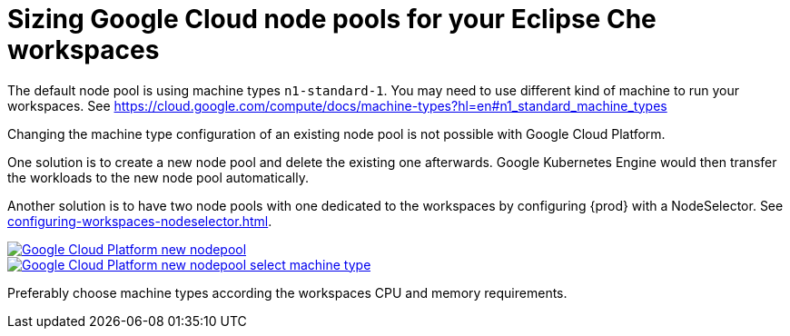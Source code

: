 

[id="sizing-google-cloud-node-pools-for-your-eclipse-che-workspaces_{context}"]
= Sizing Google Cloud node pools for your Eclipse Che workspaces

The default node pool is using machine types `n1-standard-1`. You may need to use different kind of machine to run your workspaces. See link:https://cloud.google.com/compute/docs/machine-types?hl=en#n1_standard_machine_types[]

Changing the machine type configuration of an existing node pool is not possible with Google Cloud Platform.

One solution is to create a new node pool and delete the existing one afterwards. Google Kubernetes Engine would then transfer the workloads to the new node pool automatically.

Another solution is to have two node pools with one dedicated to the workspaces by configuring {prod} with a NodeSelector. See xref:configuring-workspaces-nodeselector.adoc[].

image::installation/gcp-new-nodepool.png[Google Cloud Platform new nodepool,link="../_images/installation/gcp-new-nodepool.png"]

image::installation/gcp-new-nodepool-select-machine-type-standard.png[Google Cloud Platform new nodepool select machine type,link="../_images/installation/gcp-new-nodepool-select-machine-type-standard.png"]

Preferably choose machine types according the workspaces CPU and memory requirements.
